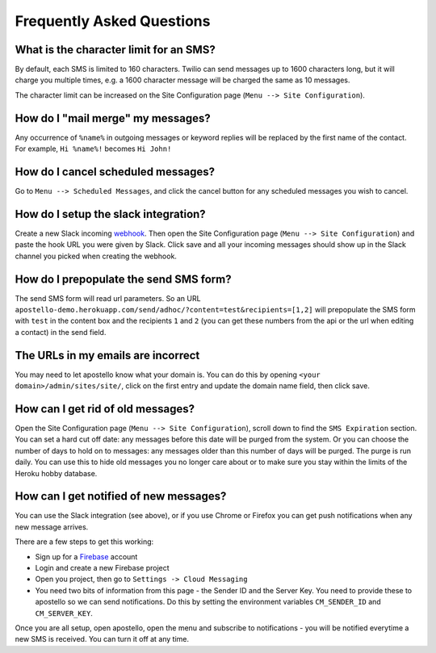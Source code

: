 Frequently Asked Questions
==========================

What is the character limit for an SMS?
---------------------------------------

By default, each SMS is limited to 160 characters.
Twilio can send messages up to 1600 characters long, but it will charge you multiple times, e.g. a 1600 character message will be charged the same as 10 messages.

The character limit can be increased on the Site Configuration page (``Menu --> Site Configuration``).

How do I "mail merge" my messages?
----------------------------------

Any occurrence of ``%name%`` in outgoing messages or keyword replies will be replaced by the first name of the contact.
For example, ``Hi %name%!`` becomes ``Hi John!``


How do I cancel scheduled messages?
-----------------------------------

Go to ``Menu --> Scheduled Messages``, and click the cancel button for any scheduled messages you wish to cancel.

How do I setup the slack integration?
-------------------------------------

Create a new Slack incoming `webhook <https://my.slack.com/services/new/incoming-webhook/>`_.
Then open the Site Configuration page (``Menu --> Site Configuration``) and paste the hook URL you were given by Slack.
Click save and all your incoming messages should show up in the Slack channel you picked when creating the webhook.

How do I prepopulate the send SMS form?
---------------------------------------

The send SMS form will read url parameters. So an URL ``apostello-demo.herokuapp.com/send/adhoc/?content=test&recipients=[1,2]`` will prepopulate the SMS form with ``test`` in the content box and the recipients ``1`` and ``2`` (you can get these numbers from the api or the url when editing a contact) in the send field.

The URLs in my emails are incorrect
-----------------------------------

You may need to let apostello know what your domain is.
You can do this by opening ``<your domain>/admin/sites/site/``, click on the first entry and update the domain name field, then click save.

How can I get rid of old messages?
----------------------------------

Open the Site Configuration page (``Menu --> Site Configuration``), scroll down to find the ``SMS Expiration`` section.
You can set a hard cut off date: any messages before this date will be purged from the system.
Or you can choose the number of days to hold on to messages: any messages older than this number of days will be purged.
The purge is run daily. You can use this to hide old messages you no longer care about or to make sure you stay within the limits of the Heroku hobby database.

How can I get notified of new messages?
---------------------------------------

You can use the Slack integration (see above), or if you use Chrome or Firefox you can get push notifications when any new message arrives.

There are a few steps to get this working:

* Sign up for a `Firebase <https://firebase.google.com/>`_ account
* Login and create a new Firebase project
* Open you project, then go to ``Settings -> Cloud Messaging``
* You need two bits of information from this page - the Sender ID and the Server Key. You need to provide these to apostello so we can send notifications. Do this by setting the environment variables ``CM_SENDER_ID`` and ``CM_SERVER_KEY``.

Once you are all setup, open apostello, open the menu and subscribe to notifications - you will be notified everytime a new SMS is received. You can turn it off at any time.
